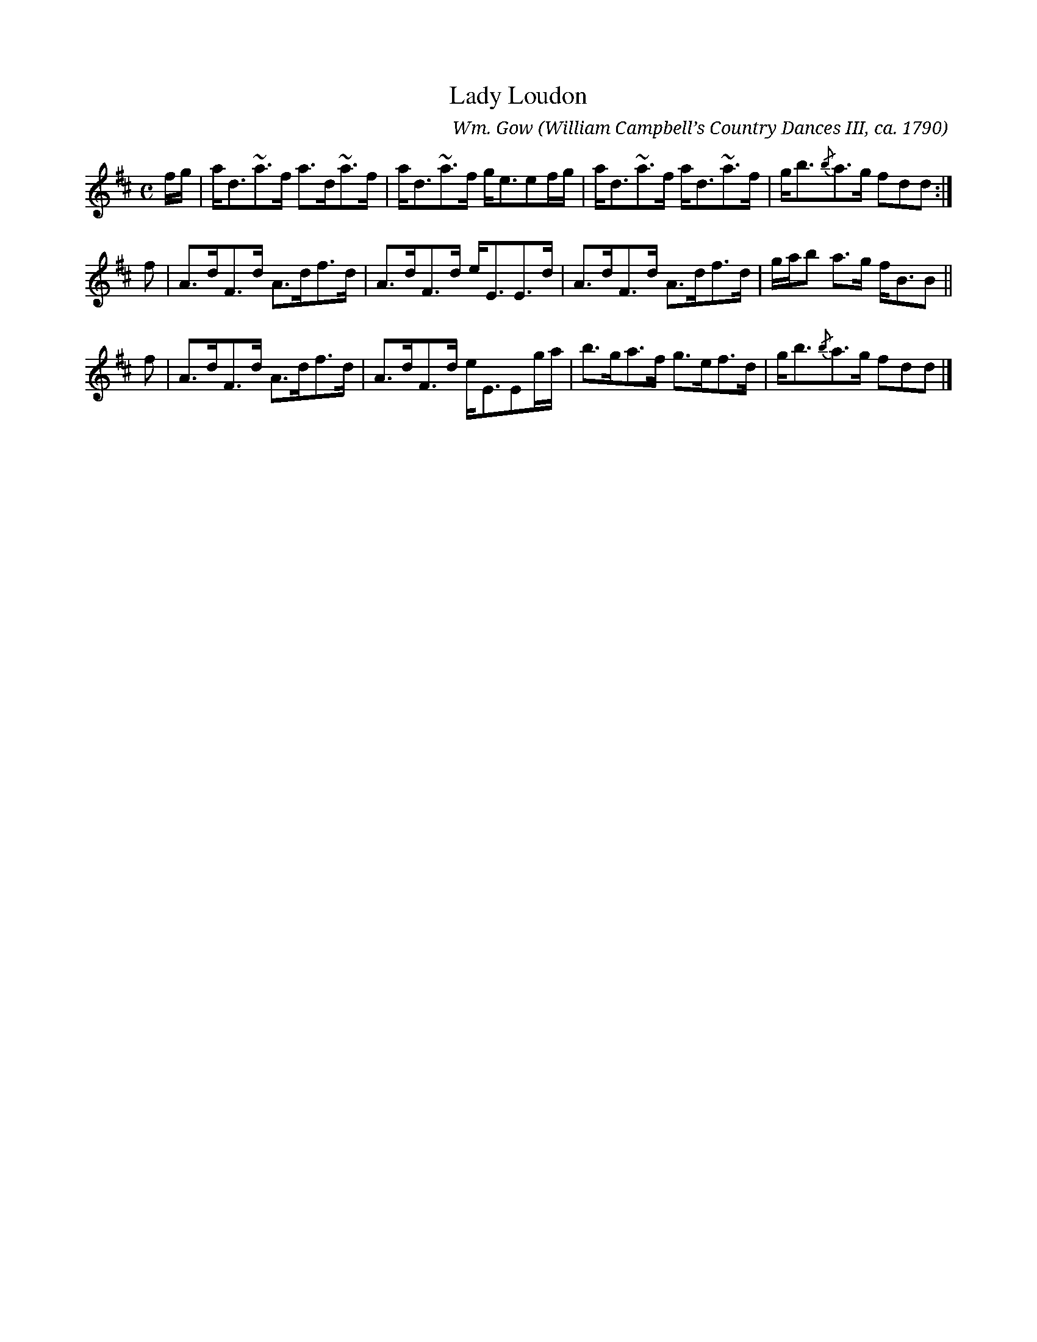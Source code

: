 X:329
T:Lady Loudon
C:Wm. Gow
O:William Campbell’s Country Dances III, ca. 1790
B:Keith Norman MacDonald "The Skye collection", 1887
N:Suggested tune for the dance Highland Plaid, aka Tartan Plaidie
Z:Ralph Palmer
R:Strathspey
%U:~=!turn!
M:C
L:1/8
K:D
f/g/ |\
a<d~a>f a>d~a>f | a<d~a>f g<eef/g/ |\
a<d~a>f a<d~a>f | g<b{/b}a>g fdd :|
f |\
A>dF>d A>df>d | A>dF>d e<EE>d |\
A>dF>d A>df>d | g/a/b a>g f<BB ||
f |\
A>dF>d A>df>d | A>dF>d e<EEg/a/ |\
b>ga>f g>ef>d | g<b{/b}a>g fdd |]

